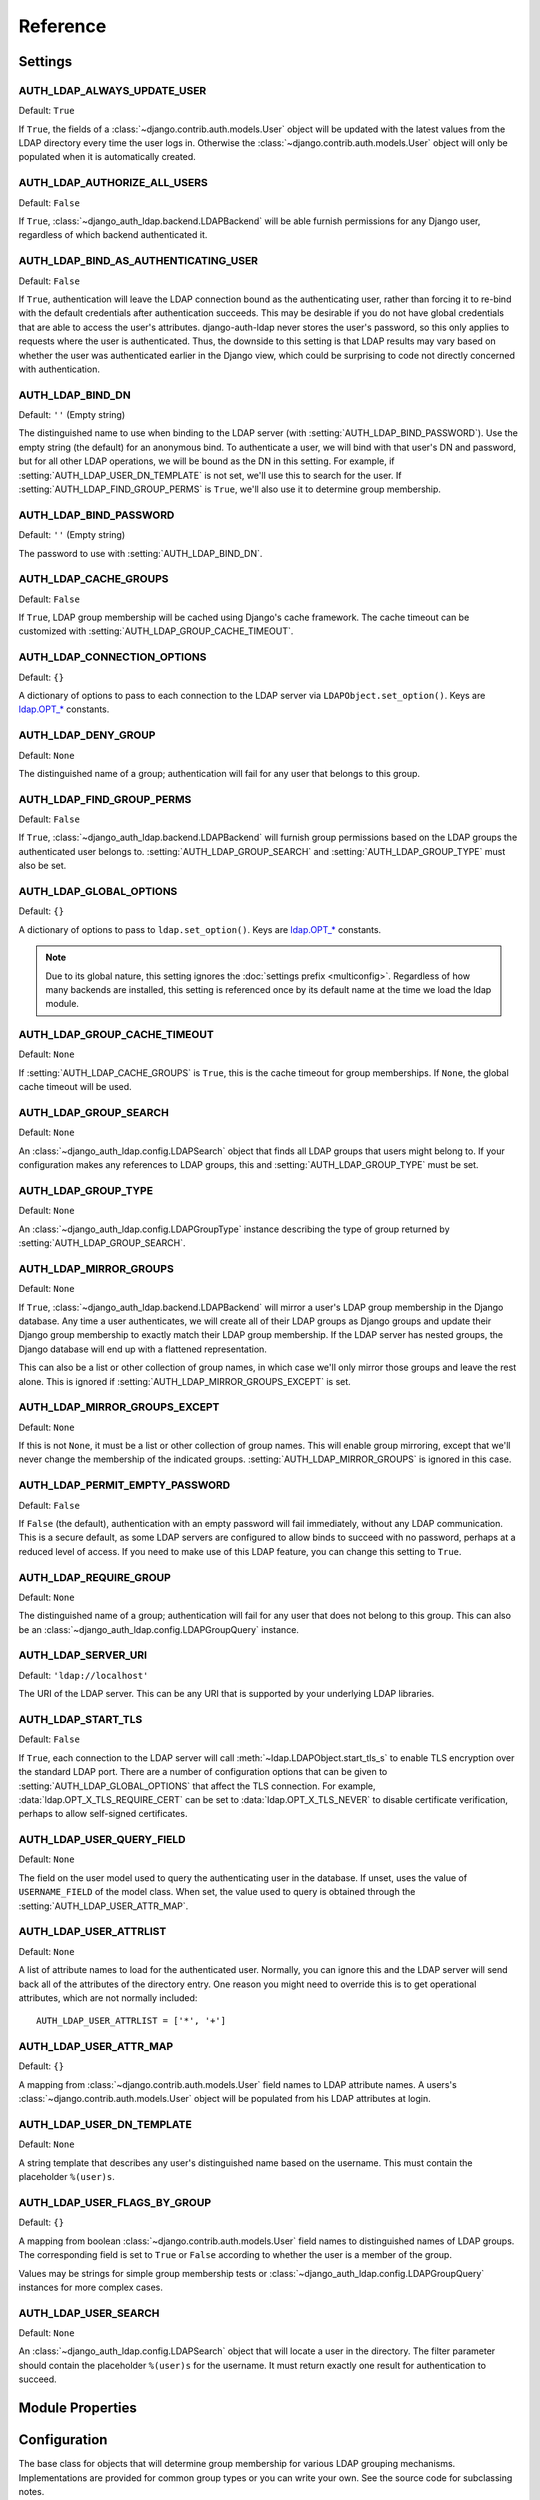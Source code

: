 Reference
=========

Settings
--------

.. setting:: AUTH_LDAP_ALWAYS_UPDATE_USER

AUTH_LDAP_ALWAYS_UPDATE_USER
~~~~~~~~~~~~~~~~~~~~~~~~~~~~

Default: ``True``

If ``True``, the fields of a :class:`~django.contrib.auth.models.User` object
will be updated with the latest values from the LDAP directory every time the
user logs in. Otherwise the :class:`~django.contrib.auth.models.User` object
will only be populated when it is automatically created.


.. setting:: AUTH_LDAP_AUTHORIZE_ALL_USERS

AUTH_LDAP_AUTHORIZE_ALL_USERS
~~~~~~~~~~~~~~~~~~~~~~~~~~~~~

Default: ``False``

If ``True``, :class:`~django_auth_ldap.backend.LDAPBackend` will be able furnish
permissions for any Django user, regardless of which backend authenticated it.


.. setting:: AUTH_LDAP_BIND_AS_AUTHENTICATING_USER

AUTH_LDAP_BIND_AS_AUTHENTICATING_USER
~~~~~~~~~~~~~~~~~~~~~~~~~~~~~~~~~~~~~

Default: ``False``

If ``True``, authentication will leave the LDAP connection bound as the
authenticating user, rather than forcing it to re-bind with the default
credentials after authentication succeeds. This may be desirable if you do not
have global credentials that are able to access the user's attributes.
django-auth-ldap never stores the user's password, so this only applies to
requests where the user is authenticated. Thus, the downside to this setting is
that LDAP results may vary based on whether the user was authenticated earlier
in the Django view, which could be surprising to code not directly concerned
with authentication.


.. setting:: AUTH_LDAP_BIND_DN

AUTH_LDAP_BIND_DN
~~~~~~~~~~~~~~~~~

Default: ``''`` (Empty string)

The distinguished name to use when binding to the LDAP server (with
:setting:`AUTH_LDAP_BIND_PASSWORD`). Use the empty string (the default) for an
anonymous bind. To authenticate a user, we will bind with that user's DN and
password, but for all other LDAP operations, we will be bound as the DN in this
setting. For example, if :setting:`AUTH_LDAP_USER_DN_TEMPLATE` is not set, we'll
use this to search for the user. If :setting:`AUTH_LDAP_FIND_GROUP_PERMS` is
``True``, we'll also use it to determine group membership.


.. setting:: AUTH_LDAP_BIND_PASSWORD

AUTH_LDAP_BIND_PASSWORD
~~~~~~~~~~~~~~~~~~~~~~~

Default: ``''`` (Empty string)

The password to use with :setting:`AUTH_LDAP_BIND_DN`.


.. setting:: AUTH_LDAP_CACHE_GROUPS

AUTH_LDAP_CACHE_GROUPS
~~~~~~~~~~~~~~~~~~~~~~

Default: ``False``

If ``True``, LDAP group membership will be cached using Django's cache
framework. The cache timeout can be customized with
:setting:`AUTH_LDAP_GROUP_CACHE_TIMEOUT`.


.. setting:: AUTH_LDAP_CONNECTION_OPTIONS

AUTH_LDAP_CONNECTION_OPTIONS
~~~~~~~~~~~~~~~~~~~~~~~~~~~~

Default: ``{}``

A dictionary of options to pass to each connection to the LDAP server via
``LDAPObject.set_option()``. Keys are `ldap.OPT_*
<http://python-ldap.org/doc/html/ldap.html#options>`_ constants.


.. setting:: AUTH_LDAP_DENY_GROUP

AUTH_LDAP_DENY_GROUP
~~~~~~~~~~~~~~~~~~~~~~~

Default: ``None``

The distinguished name of a group; authentication will fail for any user
that belongs to this group.


.. setting:: AUTH_LDAP_FIND_GROUP_PERMS

AUTH_LDAP_FIND_GROUP_PERMS
~~~~~~~~~~~~~~~~~~~~~~~~~~

Default: ``False``

If ``True``, :class:`~django_auth_ldap.backend.LDAPBackend` will furnish group
permissions based on the LDAP groups the authenticated user belongs to.
:setting:`AUTH_LDAP_GROUP_SEARCH` and :setting:`AUTH_LDAP_GROUP_TYPE` must also be
set.


.. setting:: AUTH_LDAP_GLOBAL_OPTIONS

AUTH_LDAP_GLOBAL_OPTIONS
~~~~~~~~~~~~~~~~~~~~~~~~

Default: ``{}``

A dictionary of options to pass to ``ldap.set_option()``. Keys are
`ldap.OPT_* <http://python-ldap.org/doc/html/ldap.html#options>`_ constants.

.. note::

    Due to its global nature, this setting ignores the :doc:`settings prefix
    <multiconfig>`. Regardless of how many backends are installed, this setting
    is referenced once by its default name at the time we load the ldap module.


.. setting:: AUTH_LDAP_GROUP_CACHE_TIMEOUT

AUTH_LDAP_GROUP_CACHE_TIMEOUT
~~~~~~~~~~~~~~~~~~~~~~~~~~~~~

Default: ``None``

If :setting:`AUTH_LDAP_CACHE_GROUPS` is ``True``, this is the cache timeout for
group memberships. If ``None``, the global cache timeout will be used.


.. setting:: AUTH_LDAP_GROUP_SEARCH

AUTH_LDAP_GROUP_SEARCH
~~~~~~~~~~~~~~~~~~~~~~

Default: ``None``

An :class:`~django_auth_ldap.config.LDAPSearch` object that finds all LDAP
groups that users might belong to. If your configuration makes any references to
LDAP groups, this and :setting:`AUTH_LDAP_GROUP_TYPE` must be set.


.. setting:: AUTH_LDAP_GROUP_TYPE

AUTH_LDAP_GROUP_TYPE
~~~~~~~~~~~~~~~~~~~~

Default: ``None``

An :class:`~django_auth_ldap.config.LDAPGroupType` instance describing the type
of group returned by :setting:`AUTH_LDAP_GROUP_SEARCH`.


.. setting:: AUTH_LDAP_MIRROR_GROUPS

AUTH_LDAP_MIRROR_GROUPS
~~~~~~~~~~~~~~~~~~~~~~~

Default: ``None``

If ``True``, :class:`~django_auth_ldap.backend.LDAPBackend` will mirror a user's
LDAP group membership in the Django database. Any time a user authenticates, we
will create all of their LDAP groups as Django groups and update their Django
group membership to exactly match their LDAP group membership. If the LDAP
server has nested groups, the Django database will end up with a flattened
representation.

This can also be a list or other collection of group names, in which case we'll
only mirror those groups and leave the rest alone. This is ignored if
:setting:`AUTH_LDAP_MIRROR_GROUPS_EXCEPT` is set.


.. setting:: AUTH_LDAP_MIRROR_GROUPS_EXCEPT

AUTH_LDAP_MIRROR_GROUPS_EXCEPT
~~~~~~~~~~~~~~~~~~~~~~~~~~~~~~

Default: ``None``

If this is not ``None``, it must be a list or other collection of group names.
This will enable group mirroring, except that we'll never change the membership
of the indicated groups. :setting:`AUTH_LDAP_MIRROR_GROUPS` is ignored in this
case.


.. setting:: AUTH_LDAP_PERMIT_EMPTY_PASSWORD

AUTH_LDAP_PERMIT_EMPTY_PASSWORD
~~~~~~~~~~~~~~~~~~~~~~~~~~~~~~~

Default: ``False``

If ``False`` (the default), authentication with an empty password will fail
immediately, without any LDAP communication. This is a secure default, as some
LDAP servers are configured to allow binds to succeed with no password, perhaps
at a reduced level of access. If you need to make use of this LDAP feature, you
can change this setting to ``True``.


.. setting:: AUTH_LDAP_REQUIRE_GROUP

AUTH_LDAP_REQUIRE_GROUP
~~~~~~~~~~~~~~~~~~~~~~~

Default: ``None``

The distinguished name of a group; authentication will fail for any user that
does not belong to this group. This can also be an
:class:`~django_auth_ldap.config.LDAPGroupQuery` instance.


.. setting:: AUTH_LDAP_SERVER_URI

AUTH_LDAP_SERVER_URI
~~~~~~~~~~~~~~~~~~~~

Default: ``'ldap://localhost'``

The URI of the LDAP server. This can be any URI that is supported by your
underlying LDAP libraries.


.. setting:: AUTH_LDAP_START_TLS

AUTH_LDAP_START_TLS
~~~~~~~~~~~~~~~~~~~

Default: ``False``

If ``True``, each connection to the LDAP server will call
:meth:`~ldap.LDAPObject.start_tls_s` to enable TLS encryption over the standard
LDAP port. There are a number of configuration options that can be given to
:setting:`AUTH_LDAP_GLOBAL_OPTIONS` that affect the TLS connection. For example,
:data:`ldap.OPT_X_TLS_REQUIRE_CERT` can be set to :data:`ldap.OPT_X_TLS_NEVER`
to disable certificate verification, perhaps to allow self-signed certificates.


.. setting:: AUTH_LDAP_USER_QUERY_FIELD

AUTH_LDAP_USER_QUERY_FIELD
~~~~~~~~~~~~~~~~~~~~~~~~~~~

Default: ``None``

The field on the user model used to query the authenticating user in the
database. If unset, uses the value of ``USERNAME_FIELD`` of the model class.
When set, the value used to query is obtained through the
:setting:`AUTH_LDAP_USER_ATTR_MAP`.


.. setting:: AUTH_LDAP_USER_ATTRLIST

AUTH_LDAP_USER_ATTRLIST
~~~~~~~~~~~~~~~~~~~~~~~

Default: ``None``

A list of attribute names to load for the authenticated user. Normally, you can
ignore this and the LDAP server will send back all of the attributes of the
directory entry. One reason you might need to override this is to get
operational attributes, which are not normally included::

    AUTH_LDAP_USER_ATTRLIST = ['*', '+']


.. setting:: AUTH_LDAP_USER_ATTR_MAP

AUTH_LDAP_USER_ATTR_MAP
~~~~~~~~~~~~~~~~~~~~~~~

Default: ``{}``

A mapping from :class:`~django.contrib.auth.models.User` field names to LDAP
attribute names. A users's :class:`~django.contrib.auth.models.User` object will
be populated from his LDAP attributes at login.


.. setting:: AUTH_LDAP_USER_DN_TEMPLATE

AUTH_LDAP_USER_DN_TEMPLATE
~~~~~~~~~~~~~~~~~~~~~~~~~~

Default: ``None``

A string template that describes any user's distinguished name based on the
username. This must contain the placeholder ``%(user)s``.


.. setting:: AUTH_LDAP_USER_FLAGS_BY_GROUP

AUTH_LDAP_USER_FLAGS_BY_GROUP
~~~~~~~~~~~~~~~~~~~~~~~~~~~~~~

Default: ``{}``

A mapping from boolean :class:`~django.contrib.auth.models.User` field names to
distinguished names of LDAP groups. The corresponding field is set to ``True``
or ``False`` according to whether the user is a member of the group.

Values may be strings for simple group membership tests or
:class:`~django_auth_ldap.config.LDAPGroupQuery` instances for more complex
cases.


.. setting:: AUTH_LDAP_USER_SEARCH

AUTH_LDAP_USER_SEARCH
~~~~~~~~~~~~~~~~~~~~~

Default: ``None``

An :class:`~django_auth_ldap.config.LDAPSearch` object that will locate a user
in the directory. The filter parameter should contain the placeholder
``%(user)s`` for the username. It must return exactly one result for
authentication to succeed.


Module Properties
-----------------

.. module:: django_auth_ldap

.. data:: version

    The library's current version number as a 3-tuple.

.. data:: version_string

    The library's current version number as a string.


Configuration
-------------

.. module:: django_auth_ldap.config

.. class:: LDAPSearch

    .. method:: __init__(base_dn, scope, filterstr='(objectClass=*)')

        :param str base_dn: The distinguished name of the search base.
        :param int scope: One of ``ldap.SCOPE_*``.
        :param str filterstr: An optional filter string (e.g.
            '(objectClass=person)'). In order to be valid, ``filterstr`` must be
            enclosed in parentheses.


.. class:: LDAPSearchUnion

    .. versionadded:: 1.1

    .. method:: __init__(\*searches)

        :param searches: Zero or more LDAPSearch objects. The result of the
            overall search is the union (by DN) of the results of the underlying
            searches. The precedence of the underlying results and the ordering
            of the final results are both undefined.
        :type searches: :class:`LDAPSearch`


.. class:: LDAPGroupType

    The base class for objects that will determine group membership for various
    LDAP grouping mechanisms. Implementations are provided for common group
    types or you can write your own. See the source code for subclassing notes.

    .. method:: __init__(name_attr='cn')

        By default, LDAP groups will be mapped to Django groups by taking the
        first value of the cn attribute. You can specify a different attribute
        with ``name_attr``.


.. class:: PosixGroupType

    A concrete subclass of :class:`~django_auth_ldap.config.LDAPGroupType` that
    handles the ``posixGroup`` object class. This checks for both primary group
    and group membership.

    .. method:: __init__(name_attr='cn')


.. class:: NISGroupType

    A concrete subclass of :class:`~django_auth_ldap.config.LDAPGroupType` that
    handles the ``nisNetgroup`` object class.

    .. method:: __init__(name_attr='cn')


.. class:: MemberDNGroupType

    A concrete subclass of
    :class:`~django_auth_ldap.config.LDAPGroupType` that handles grouping
    mechanisms wherein the group object contains a list of its member DNs.

    .. method:: __init__(member_attr, name_attr='cn')

        :param str member_attr: The attribute on the group object that contains
            a list of member DNs. 'member' and 'uniqueMember' are common
            examples.


.. class:: NestedMemberDNGroupType

    Similar to :class:`~django_auth_ldap.config.MemberDNGroupType`, except this
    allows groups to contain other groups as members. Group hierarchies will be
    traversed to determine membership.

    .. method:: __init__(member_attr, name_attr='cn')

        As above.


.. class:: GroupOfNamesType

    A concrete subclass of :class:`~django_auth_ldap.config.MemberDNGroupType`
    that handles the ``groupOfNames`` object class. Equivalent to
    ``MemberDNGroupType('member')``.

    .. method:: __init__(name_attr='cn')


.. class:: NestedGroupOfNamesType

    A concrete subclass of
    :class:`~django_auth_ldap.config.NestedMemberDNGroupType` that handles the
    ``groupOfNames`` object class. Equivalent to
    ``NestedMemberDNGroupType('member')``.

    .. method:: __init__(name_attr='cn')


.. class:: GroupOfUniqueNamesType

    A concrete subclass of :class:`~django_auth_ldap.config.MemberDNGroupType`
    that handles the ``groupOfUniqueNames`` object class. Equivalent to
    ``MemberDNGroupType('uniqueMember')``.

    .. method:: __init__(name_attr='cn')


.. class:: NestedGroupOfUniqueNamesType

    A concrete subclass of
    :class:`~django_auth_ldap.config.NestedMemberDNGroupType` that handles the
    ``groupOfUniqueNames`` object class. Equivalent to
    ``NestedMemberDNGroupType('uniqueMember')``.

    .. method:: __init__(name_attr='cn')


.. class:: ActiveDirectoryGroupType

    A concrete subclass of :class:`~django_auth_ldap.config.MemberDNGroupType`
    that handles Active Directory groups. Equivalent to
    ``MemberDNGroupType('member')``.

    .. method:: __init__(name_attr='cn')


.. class:: NestedActiveDirectoryGroupType

    A concrete subclass of
    :class:`~django_auth_ldap.config.NestedMemberDNGroupType` that handles
    Active Directory groups. Equivalent to
    ``NestedMemberDNGroupType('member')``.

    .. method:: __init__(name_attr='cn')


.. class:: OrganizationalRoleGroupType

    A concrete subclass of :class:`~django_auth_ldap.config.MemberDNGroupType`
    that handles the ``organizationalRole`` object class. Equivalent to
    ``MemberDNGroupType('roleOccupant')``.

    .. method:: __init__(name_attr='cn')


.. class:: NestedOrganizationalRoleGroupType

    A concrete subclass of
    :class:`~django_auth_ldap.config.NestedMemberDNGroupType` that handles the
    ``organizationalRole`` object class. Equivalent to
    ``NestedMemberDNGroupType('roleOccupant')``.

    .. method:: __init__(name_attr='cn')


.. class:: LDAPGroupQuery

    Represents a compound query for group membership.

    This can be used to construct an arbitrarily complex group membership query
    with AND, OR, and NOT logical operators. Construct primitive queries with a
    group DN as the only argument. These queries can then be combined with the
    ``&``, ``|``, and ``~`` operators.

    This is used by certain settings, including
    :setting:`AUTH_LDAP_REQUIRE_GROUP` and
    :setting:`AUTH_LDAP_USER_FLAGS_BY_GROUP`. An example is shown in
    :ref:`limiting-access`.

    .. method:: __init__(group_dn)

        :param str group_dn: The distinguished name of a group to test for
            membership.


Backend
-------

.. module:: django_auth_ldap.backend

.. data:: populate_user

    This is a Django signal that is sent when clients should perform additional
    customization of a :class:`~django.contrib.auth.models.User` object. It is
    sent after a user has been authenticated and the backend has finished
    populating it, and just before it is saved. The client may take this
    opportunity to populate additional model fields, perhaps based on
    ``ldap_user.attrs``. This signal has two keyword arguments: ``user`` is the
    :class:`~django.contrib.auth.models.User` object and ``ldap_user`` is the
    same as ``user.ldap_user``. The sender is the
    :class:`~django_auth_ldap.backend.LDAPBackend` class.

.. data:: ldap_error


    This is a Django signal that is sent when we receive an
    :exc:`ldap.LDAPError` exception. The signal has three keyword arguments:

    - ``context``: one of ``'authenticate'``, ``'get_group_permissions'``, or
      ``'populate_user'``, indicating which API was being called when the
      exception was caught.
    - ``user``: the Django user being processed (if available).
    - ``exception``: the :exc:`~ldap.LDAPError` object itself.

    The sender is the :class:`~django_auth_ldap.backend.LDAPBackend` class (or
    subclass).

.. class:: LDAPBackend

    :class:`~django_auth_ldap.backend.LDAPBackend` has one method that may be
    called directly and several that may be overridden in subclasses.

    .. data:: settings_prefix

        A prefix for all of our Django settings. By default, this is
        ``'AUTH_LDAP_'``, but subclasses can override this. When different
        subclasses use different prefixes, they can both be installed and
        operate independently.

    .. data:: default_settings

        A dictionary of default settings. This is empty in
        :class:`~django_auth_ldap.backend.LDAPBackend`, but subclasses can
        populate this with values that will override the built-in defaults. Note
        that the keys should omit the ``'AUTH_LDAP_'`` prefix.

    .. method:: populate_user(username)

        Populates the Django user for the given LDAP username. This connects to
        the LDAP directory with the default credentials and attempts to populate
        the indicated Django user as if they had just logged in.
        :setting:`AUTH_LDAP_ALWAYS_UPDATE_USER` is ignored (assumed ``True``).

    .. method:: get_user_model(self)

        Returns the user model that
        :meth:`~django_auth_ldap.backend.LDAPBackend.get_or_build_user` will
        instantiate. By default, custom user models will be respected.
        Subclasses would most likely override this in order to substitute a
        :ref:`proxy model <proxy-models>`.

    .. method:: authenticate_ldap(self, ldap_user, password)

       Given an LDAP user object and password, authenticate the user user and
       return a Django user object.

       This can be overridden by subclasses to provide access to the LDAP
       attributes and other properties of the LDAP user object during
       authentication or failure.

    .. method:: get_or_build_user(self, username, ldap_user)

        Given a username and an LDAP user object, this must return a valid
        Django user model instance. The ``username`` argument has already been
        passed through
        :meth:`~django_auth_ldap.backend.LDAPBackend.ldap_to_django_username`.
        You can get information about the LDAP user via ``ldap_user.dn`` and
        ``ldap_user.attrs``. The return value must be the same as
        :meth:`~django.db.models.query.QuerySet.get_or_create`--an (instance,
        created) two-tuple--although the instance does not need to be saved yet.

        The default implementation looks for the username with a
        case-insensitive query; if it's not found, the model returned by
        :meth:`~django_auth_ldap.backend.LDAPBackend.get_user_model` will be
        created with the lowercased username. New users will not be saved to the
        database until after the :data:`django_auth_ldap.backend.populate_user`
        signal has been sent.

        A subclass may override this to associate LDAP users to Django users any
        way it likes.

    .. method:: get_or_create_user(self, username, ldap_user)

        .. warning::

            Deprecated. This is supported for backwards-compatibility, but will
            be removed in a future version.

        Like :meth:`get_or_build_user`, but always returns a saved model
        instance. If you're overriding this, please convert to the new method.

    .. method:: ldap_to_django_username(username)

        Returns a valid Django username based on the given LDAP username (which
        is what the user enters). By default, ``username`` is returned
        unchanged. This can be overridden by subclasses.

    .. method:: django_to_ldap_username(username)

        The inverse of
        :meth:`~django_auth_ldap.backend.LDAPBackend.ldap_to_django_username`.
        If this is not symmetrical to
        :meth:`~django_auth_ldap.backend.LDAPBackend.ldap_to_django_username`,
        the behavior is undefined.
